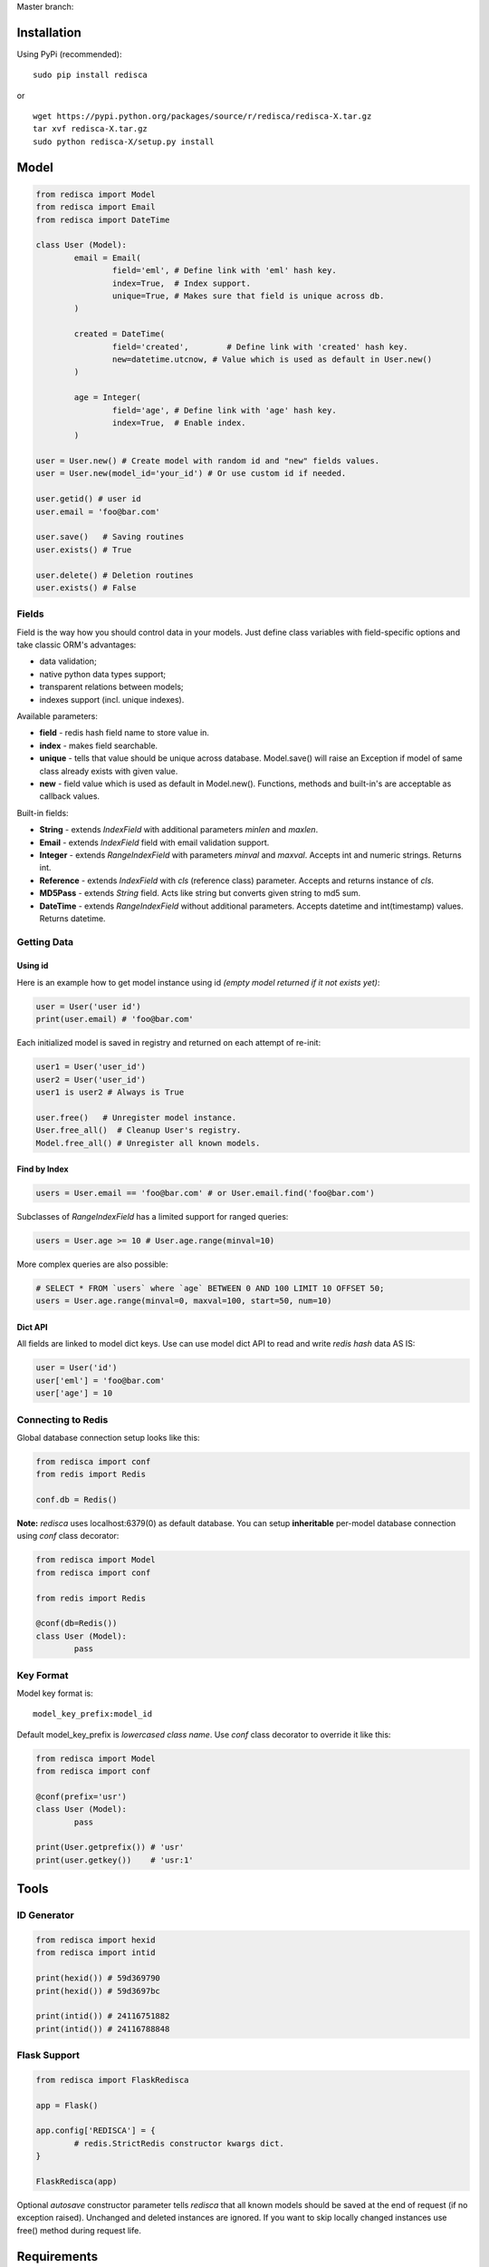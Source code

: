 Master branch: |Build Status|

.. |Build Status| image:: https://travis-ci.org/khamin/redisca.png?branch=master
   :target: https://travis-ci.org/khamin/redisca

Installation
============

Using PyPi (recommended):

::

	sudo pip install redisca

or

::

	wget https://pypi.python.org/packages/source/r/redisca/redisca-X.tar.gz
	tar xvf redisca-X.tar.gz
	sudo python redisca-X/setup.py install

Model
=====

.. code:: python

   from redisca import Model
   from redisca import Email
   from redisca import DateTime

   class User (Model):
	   email = Email(
		   field='eml', # Define link with 'eml' hash key.
		   index=True,  # Index support.
		   unique=True, # Makes sure that field is unique across db.
	   )

	   created = DateTime(
		   field='created',	   # Define link with 'created' hash key.
		   new=datetime.utcnow, # Value which is used as default in User.new()
	   )

	   age = Integer(
		   field='age', # Define link with 'age' hash key.
		   index=True,  # Enable index.
	   )

   user = User.new() # Create model with random id and "new" fields values.
   user = User.new(model_id='your_id') # Or use custom id if needed.

   user.getid() # user id
   user.email = 'foo@bar.com'

   user.save()   # Saving routines
   user.exists() # True

   user.delete() # Deletion routines
   user.exists() # False

Fields
------

Field is the way how you should control data in your models. Just define class variables with field-specific options and take classic ORM's advantages:

-  data validation;
-  native python data types support;
-  transparent relations between models;
-  indexes support (incl. unique indexes).

Available parameters:

-  **field** - redis hash field name to store value in.
-  **index** - makes field searchable.
-  **unique** - tells that value should be unique across database. Model.save() will raise an Exception if model of same class already exists with given value.
-  **new** - field value which is used as default in Model.new(). Functions, methods and built-in's are acceptable as callback values.

Built-in fields:

-  **String** - extends *IndexField* with additional parameters *minlen* and *maxlen*.
-  **Email** - extends *IndexField* field with email validation support.
-  **Integer** - extends *RangeIndexField* with parameters *minval* and *maxval*. Accepts int and numeric strings. Returns int.
-  **Reference** - extends *IndexField* with *cls* (reference class) parameter. Accepts and returns instance of *cls*.
-  **MD5Pass** - extends *String* field. Acts like string but converts given string to md5 sum.
-  **DateTime** - extends *RangeIndexField* without additional parameters. Accepts datetime and int(timestamp) values. Returns datetime.

Getting Data
------------

Using id
~~~~~~~~

Here is an example how to get model instance using id *(empty model returned if it not exists yet)*:

.. code:: python

	user = User('user id')
	print(user.email) # 'foo@bar.com'

Each initialized model is saved in registry and returned on each attempt of re-init:

.. code:: python

	user1 = User('user_id')
	user2 = User('user_id')
	user1 is user2 # Always is True

	user.free()   # Unregister model instance.
	User.free_all()  # Cleanup User's registry.
	Model.free_all() # Unregister all known models.

Find by Index
~~~~~~~~~~~~~

.. code:: python

	users = User.email == 'foo@bar.com' # or User.email.find('foo@bar.com')

Subclasses of *RangeIndexField* has a limited support for ranged queries:

.. code:: python

	users = User.age >= 10 # User.age.range(minval=10)

More complex queries are also possible:

.. code:: python

	# SELECT * FROM `users` where `age` BETWEEN 0 AND 100 LIMIT 10 OFFSET 50;
	users = User.age.range(minval=0, maxval=100, start=50, num=10)

Dict API
~~~~~~~~

All fields are linked to model dict keys. Use can use model dict API to read and write *redis hash* data AS IS:

.. code:: python

	user = User('id')
	user['eml'] = 'foo@bar.com'
	user['age'] = 10

Connecting to Redis
-------------------

Global database connection setup looks like this:

.. code:: python

	from redisca import conf
	from redis import Redis

	conf.db = Redis()

**Note:** *redisca* uses localhost:6379(0) as default database. You can setup **inheritable** per-model database connection using *conf* class decorator:

.. code:: python

	from redisca import Model
	from redisca import conf

	from redis import Redis

	@conf(db=Redis())
	class User (Model):
		pass

Key Format
----------

Model key format is:

::

	model_key_prefix:model_id

Default model\_key\_prefix is *lowercased class name*. Use *conf* class decorator to override it like this:

.. code:: python

	from redisca import Model
	from redisca import conf

	@conf(prefix='usr')
	class User (Model):
		pass

	print(User.getprefix()) # 'usr'
	print(user.getkey())    # 'usr:1'

Tools
=====

ID Generator
------------

.. code:: python

	from redisca import hexid
	from redisca import intid

	print(hexid()) # 59d369790
	print(hexid()) # 59d3697bc

	print(intid()) # 24116751882
	print(intid()) # 24116788848

Flask Support
-------------

.. code:: python

	from redisca import FlaskRedisca

	app = Flask()

	app.config['REDISCA'] = {
		# redis.StrictRedis constructor kwargs dict.
	}

	FlaskRedisca(app)

Optional *autosave* constructor parameter tells *redisca* that all known models should be saved at the end of request (if no exception raised). Unchanged and deleted instances are ignored. If you want to skip locally changed instances use free() method during request life.

Requirements
============

-  redis-py 2.7+
-  python 2.7/3.2+ or pypy 2.1+

Python 3.x support
------------------

Py3k support is still a sort of experiment but I'm looking carefuly into full compability with cutting-edge builds of CPython. There are no known issues with it actually.
